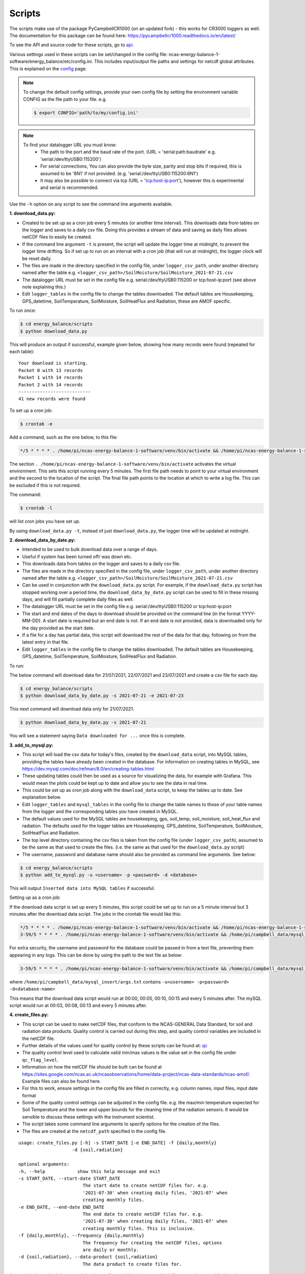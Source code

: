 .. _scripts:

=======
Scripts
=======

The scripts make use of the package PyCampbellCR1000 (on an updated fork) - this works for CR3000 loggers as well.
The documentation for this package can be found here: https://pycampbellcr1000.readthedocs.io/en/latest/

To see the API and source code for these scripts, go to `api`_.

Various settings used in these scripts can be set/changed in the config file: ncas-energy-balance-1-software/energy_balance/etc/config.ini.
This includes input/output file paths and settings for netcdf global attributes.
This is explained on the `config`_ page.

.. note::
    To change the default config settings, provide your own config file by setting the environment variable CONFIG as the file path to your file.
    e.g.

    .. code-block:: console

        $ export CONFIG='path/to/my/config.ini' 

.. note::
    To find your datalogger URL you must know:
        - The path to the port and the baud rate of the port. (URL = 'serial:path:baudrate' e.g. 'serial:/dev/ttyUSB0:115200') 
        - For serial connections, You can also provide the byte size, parity and stop bits if required, this is assumed to be '8N1' if not provided. (e.g. 'serial:/dev/ttyUSB0:115200:8N1') 
        - It may also be possible to connect via tcp (URL = 'tcp:host-ip:port'), however this is experimental and serial is recommended.

Use the ``-h`` option on any script to see the command line arguments available.
  
**1. download_data.py:**

- Created to be set up as a cron job every 5 minutes (or another time interval). This downloads data from tables on the logger and saves to a daily csv file. Doing this provides a stream of data and saving as daily files allows netCDF files to easily be created. 
- If the command line argument ``-t`` is present, the script will update the logger time at midnight, to prevent the logger time drifting. So if set up to run on an interval with a cron job (that will run at midnight), the logger clock will be reset daily.
- The files are made in the directory specified in the config file, under ``logger_csv_path``, under another directory named after the table e.g. ``<logger_csv_path>/SoilMoisture/SoilMoisture_2021-07-21.csv``
- The datalogger URL must be set in the config file e.g. serial:/dev/ttyUSB0:115200 or tcp:host-ip:port (see above note explaining this.)
- Edit ``logger_tables`` in the config file to change the tables downloaded. The default tables are Housekeeping, GPS_datetime, SoilTemperature, SoilMoisture, SoilHeatFlux and Radiation, these are AMOF specific.

To run once:

.. code-block:: console
    
    $ cd energy_balance/scripts
    $ python download_data.py

This will produce an output if successful, example given below, showing how many records were found (repeated for each table):
::
    
    Your download is starting.
    Packet 0 with 13 records
    Packet 1 with 14 records
    Packet 2 with 14 records
    ---------------------------
    41 new records were found

To set up a cron job:

.. code-block:: console

    $ crontab -e 
    
Add a command, such as the one below, to this file:

.. code-block::

    */5 * * * * . /home/pi/ncas-energy-balance-1-software/venv/bin/activate && /home/pi/ncas-energy-balance-1-software/energy_balance/scripts/download_data.py >> /home/pi/campbell_data/data-download-cron.log 2>&1

The section ``. /home/pi/ncas-energy-balance-1-software/venv/bin/activate`` activates the virtual environment.
This sets this script running every 5 minutes. The first file path needs to point to your virtual environment and the second to the location of the script.
The final file path points to the location at which to write a log file. This can be excluded if this is not required.

The command:

.. code-block:: console

    $ crontab -l

will list cron jobs you have set up.

By using ``download_data.py -t``, instead of just ``download_data.py``, the logger time will be updated at midnight.


**2. download_data_by_date.py:**

- Intended to be used to bulk download data over a range of days. 
- Useful if system has been turned off/ was down etc.
- This downloads data from tables on the logger and saves to a daily csv file.
- The files are made in the directory specified in the config file, under ``logger_csv_path``, under another directory named after the table e.g. ``<logger_csv_path>/SoilMoisture/SoilMoisture_2021-07-21.csv``
- Can be used in conjunction with the ``download_data.py`` script. For example, if the ``download_data.py`` script has stopped working over a period time, the ``download_data_by_date.py`` script can be used to fill in these missing days, and will fill partially complete daily files as well.
- The datalogger URL must be set in the config file e.g. serial:/dev/ttyUSB0:115200 or tcp:host-ip:port
- The start and end dates of the days to download should be provided on the command line (in the format YYYY-MM-DD). A start date is required but an end date is not. If an end date is not provided, data is downloaded only for the day provided as the start date.
- If a file for a day has partial data, this script will download the rest of the data for that day, following on from the latest entry in that file.
- Edit ``logger_tables`` in the config file to change the tables downloaded. The default tables are Housekeeping, GPS_datetime, SoilTemperature, SoilMoisture, SoilHeatFlux and Radiation.

To run:

The below command will download data for 21/07/2021, 22/07/2021 and 23/07/2021 and create a csv file for each day. 

.. code-block:: console
    
    $ cd energy_balance/scripts
    $ python download_data_by_date.py -s 2021-07-21 -e 2021-07-23


This next command will download data only for 21/07/2021.

.. code-block:: console
    
    $ python download_data_by_date.py -s 2021-07-21

You will see a statement saying ``Data downloaded for ...`` once this is complete.


**3. add_to_mysql.py:**

- This script will load the csv data for today's files, created by the ``download_data`` script, into MySQL tables, providing the tables have already been created in the database. For information on creating tables in MySQL, see https://dev.mysql.com/doc/refman/8.0/en/creating-tables.html 
- These updating tables could then be used as a source for visualizing the data, for example with Grafana. This would mean the plots could be kept up to date and allow you to see the data in real time.
- This could be set up as cron job along with the ``download_data`` script, to keep the tables up to date. See explanation below.
- Edit ``logger_tables`` and ``mysql_tables`` in the config file to change the table names to those of your table names from the logger and the corresponding tables you have created in MySQL. 
- The default values used for the MySQL tables are housekeeping, gps, soil_temp, soil_moisture, soil_heat_flux and radiation. The defaults used for the logger tables are Housekeeping, GPS_datetime, SoilTemperature, SoilMoisture, SoilHeatFlux and Radiation.
- The top level directory containing the csv files is taken from the config file (under ``logger_csv_path``), assumed to be the same as that used to create the files. (i.e. the same as that used for the ``download_data.py`` script)
- The username, password and database name should also be provided as command line arguments. See below:

.. code-block:: console
    
    $ cd energy_balance/scripts
    $ python add_to_mysql.py -u <username> -p <password> -d <database>

This will output ``Inserted data into MySQL tables`` if successful.

Setting up as a cron job:

If the download data script is set up every 5 minutes, this script could be set up to run on a 5 minute interval but 3 minutes after the download data script.
The jobs in the crontab file would like this:

.. code-block::

    */5 * * * * . /home/pi/ncas-energy-balance-1-software/venv/bin/activate && /home/pi/ncas-energy-balance-1-software/energy_balance/scripts/download_data.py >> /home/pi/campbell_data/data-download-cron.log 2>&1
    3-59/5 * * * * . /home/pi/ncas-energy-balance-1-software/venv/bin/activate && /home/pi/campbell_data/mysql_insert/add_to_mysql.py -u<username> -p<password> -d<database-name> >> /home/pi/campbell_data/cron_output/mysql-cron.log 2>&1 

For extra security, the username and password for the database could be passed in from a text file, preventing them appearing in any logs. This can be done by using the path to the text file as below:

.. code-block::

    3-59/5 * * * * . /home/pi/ncas-energy-balance-1-software/venv/bin/activate && /home/pi/campbell_data/mysql_insert/add_to_mysql.py `cat /home/pi/campbell_data/mysql_insert/args.txt` >> /home/pi/campbell_data/cron_output/mysql-cron.log 2>&1

where ``/home/pi/campbell_data/mysql_insert/args.txt`` contains ``-u<username> -p<password> -d<database-name>``

This means that the download data script would run at 00:00, 00:05, 00:10, 00:15 and every 5 minutes after.
The mySQL script would run at 00:03, 00:08, 00:13 and every 5 minutes after.

**4. create_files.py:**

- This script can be used to make netCDF files, that conform to the NCAS-GENERAL Data Standard, for soil and radiation data products. Quality control is carried out during this step, and quality control variables are included in the netCDF file.
- Further details of the values used for quality control by these scripts can be found at: `qc`_
- The quality control level used to calculate valid min/max values is the value set in the config file under ``qc_flag_level``.
- Information on how the netCDF file should be built can be found at https://sites.google.com/ncas.ac.uk/ncasobservations/home/data-project/ncas-data-standards/ncas-amof/. Example files can also be found here.
- For this to work, ensure settings in the config file are filled in correctly, e.g. column names, input files, input date format
- Some of the quality control settings can be adjusted in the config file. e.g. the max/min temperature expected for Soil Temperature and the lower and upper bounds for the cleaning time of the radiation sensors. It would be sensible to discuss these settings with the instrument scientist.
- The script takes some command line arguments to specify options for the creation of the files.
- The files are created at the ``netcdf_path`` specified in the config file.

:: 

    usage: create_files.py [-h] -s START_DATE [-e END_DATE] -f {daily,monthly}
                        -d {soil,radiation}

    optional arguments:
    -h, --help            show this help message and exit
    -s START_DATE, --start-date START_DATE
                            The start date to create netCDF files for. e.g.
                            '2021-07-30' when creating daily files, '2021-07' when
                            creating monthly files.
    -e END_DATE, --end-date END_DATE
                            The end date to create netCDF files for. e.g.
                            '2021-07-30' when creating daily files, '2021-07' when
                            creating monthly files. This is inclusive.
    -f {daily,monthly}, --frequency {daily,monthly}
                            The frequency for creating the netCDF files, options
                            are daily or monthly.
    -d {soil,radiation}, --data-product {soil,radiation}
                            The data product to create files for.


A start date is required, but an end date is not. If an end date is not provided, files are only created for the given start date. An example of usage is below.

To create a monthly netCDF file for June 2021, July 2021 and August 2021 for soil:

.. code-block:: console
    
    $ cd energy_balance/scripts
    $ python create_files.py -s 2021-06 -e 2021-08 -f monthly -d soil

The file created for June 2021 would be ``ncas-energy-balance-1_<platform>_202106_soil_v<version>.nc``, where platform and version are set in the config file.

To create a monthly netCDF file for soil for July 2021 only:

.. code-block:: console
    
    $ cd energy_balance/scripts
    $ python create_files.py -s 2021-07 -f monthly -d soil

The file created would be called ``ncas-energy-balance-1_<platform>_202107_soil_v<version>.nc``, where platform and version are set in the config file.

To create daily netCDF files for each day between 20th July 2021 and 27th July 2021 for radiation:

.. code-block:: console
    
    $ cd energy_balance/scripts
    $ python create_files.py -s 2021-07-20 -e 2021-07-27 -f daily -d radiation

A file would be created for each day, e.g. for 20th July 2021: ``ncas-energy-balance-1_<platform>_20210720_radiation_v<version>.nc``, where platform and version are set in the config file.

**5. calculate_valid_min_max.py:**

- This script allows you to recalculate the valid min/max variables after manually changing the values of a quality control flag variable.
- For example, the qc flag variable for ``soil_temperature`` is ``qc_flag_soil_temperature``. If values of the qc flag variable are changed, it may change the valid minimum/maximum.
- The quality control level used remains the value set in the config file under ``qc_flag_level``.
- To update the valid max/min values, use this script as below:

.. code-block:: console
    
        $ cd energy_balance/scripts
        $ python calculate_valid_min_max.py -v soil_temperature -qc qc_flag_soil_temperature -fp /path/to/ncas-energy-balance-1_lab_20210730_soil_v0.1.nc

Once complete, you will see a message, e.g. 

.. code-block:: console
    
    Recalculated valid min and valid max for soil_temperature, using qc_flag_soil_temperature as a mask, with qc flag value of 1

In general, the usage is:

::

    usage: calculate_valid_min_max.py [-h] [-v VAR_NAME] [-qc QC_VAR_NAME] -fp FILE_PATH

    optional arguments:
        -h, --help              show this help message and exit
        -v VAR_NAME, --var-name VAR_NAME
                                The name of the variable to update the min/max on.
                                e.g. 'soil_temperature'
        -qc QC_VAR_NAME, --qc-var-name QC_VAR_NAME
                                The name of the quality control variable to use as a
                                mask for retrieving valid values. e.g.
                                'qc_flag_soil_temperature'
        -fp FILE_PATH, --file-path FILE_PATH
                                The path to netCDF file on which to recalculate the
                                min/max e.g. /path/to/my/file.nc

**6. create_qc_csvs.py:**

- This script will generate csvs for soil/radiation data that have been quality controlled according the level of quality control specified in the config file. These can then be plotted to see how changing the quality control changes the plot.
- This will only apply automatic quality control as discussed in `qc`_ and will not take into account any manual changes done on the netCDF file.
- Only columns used as variables in the netCDF files will be included. In the soil files these are: soil temperature, soil water potential, soil heat flux. In the radiation files: downwelling longwave radiation in air, upwelling longwave radiation in air, downwelling shortwave radiation in air, upwelling shortwave radiation in air and radiometer body temperature.
- The name of the file created will be ``<data_product>_qc_<date>.csv`` e.g. ``soil_qc_20210730.csv``. 
- The files are made in the directory specified in the config file, under ``qc_csv_path``.
- The quality control carried out flags data outside operational bounds, suspect data and data taken when sensors are being cleaned. To do this a quality control matrix is created, assigning each value a quality control flag. These are numbers from 0 to 255.
  
    - 0 is not used.
    - 1 means the data is 'good' i.e. it is within operational and expected bounds and hasn't raised any suspicion.
    - Further values 2, 3, 4 etc. are assigned specific definitions e.g. 2 could mean the data is outside the operational bounds, 3 could mean there is a timestamp error.
    - Further details of the values used for quality control by these scripts can be found at: `qc`_

- The flag level to use can be set in the config file under ``qc_flag_level``. Setting the level as 1, means only 'good' data is provided. This can be increased to include data from other qc flags, as described by the variables in the NetCDF files. (The level chosen will include data from that level and below.)
- Some of the quality control settings can be adjusted in the config file. e.g. the max/min temperature expected for Soil Temperature and the lower and upper bounds for the cleaning time of the radiation sensors. It would be sensible to discuss these settings with the instrument scientist.
- These csvs can be plotted using script #6 below.

:: 


        usage: create_qc_csvs.py [-h] -s START_DATE [-e END_DATE] -f {daily,monthly}
                                -d {soil,radiation}

        optional arguments:
        -h, --help            show this help message and exit
        -s START_DATE, --start-date START_DATE
                                The start date to create files for. e.g.
                                '2021-07-30' when creating daily files, '2021-07' when
                                creating monthly files.
        -e END_DATE, --end-date END_DATE
                                The end date to create files for. e.g.
                                '2021-07-30' when creating daily files, '2021-07' when
                                creating monthly files. This is inclusive.
        -f {daily,monthly}, --frequency {daily,monthly}
                                The frequency for creating the csv files, options
                                are daily or monthly.
        -d {soil,radiation}, --data-product {soil,radiation}
                                The data product to create files for.

.. code-block:: console
    
        $ cd energy_balance/scripts
        $ python create_qc_csvs.py -s 2021-07-30 -f daily -d radiation

An example of how the data could look before and after the quality control, in csv format, is shown below:

BEFORE:

::

    Datetime,WP_kPa_1,T107_1,shf_1
    2021-07-30 00:00:00,101.2294921875,21.69464111328125,0.4606184959411621,
    2021-07-30 00:05:00,67.27587890625,21.682518005371094,8.577472686767578
    2021-07-30 00:10:00,55.2167313385,21.796310424804688,2.078993320465088
    2021-07-30 00:15:00,86.1962890625,21.664581298828125,0.1369409263134002

AFTER:

::

    Datetime,WP_kPa_1,T107_1,shf_1
    2021-07-30 00:00:00,,21.69464111328125,0.4606184959411621,
    2021-07-30 00:05:00,67.27587890625,21.682518005371094,8.577472686767578
    2021-07-30 00:10:00,55.2167313385,21.796310424804688,2.078993320465088
    2021-07-30 00:15:00,,21.664581298828125,0.1369409263134002

The 2 soil water potential values (column WP_kPa_1) over 80kPa hav been masked out, as this is one of the quality control settings.

**7. plot_csv.py:**

- This script can be used to generate quick plots from csv files, provided the file contains a date/time column, using matplotlib. It will plot the csv columns you specify against datetime.
- The name of the datetime column must be specified in the config file, under ``datetime_header``.
- This will allow you take a quick look at any data, and could be used to look at how the plot changes when data is masked from the quality control.
- The command line options allow you to specify the datetimes to plot between and which columns of the csv to plot.
- If a start and/or end date are not provided, these will default to the start/end times in the csv.

:: 

    usage: plot_csv.py [-h] [-s START] [-e END] -f FILE -c COLUMNS

    optional arguments:
    -h, --help            show this help message and exit
    -s START, --start START
                            The start date/time for the plot in 'YYYY-MM-dd
                            HH:MM:SS' format. e.g. '2021-07-10 04:00:00'.
    -e END, --end END     The end date/time for the plot in 'YYYY-MM-dd
                            HH:MM:SS' format. e.g. '2021-07-10 16:00:00'.
    -fp FILE_PATH, --file-path FILE_PATH
                            The path to the csv file to plot. e.g. /path/to/file.csv
    -c COLUMNS, --columns COLUMNS
                            The columns from the csv to plot against datetime,
                            provide as comma separated list if more than one e.g. 'IR01Dn,IR01Up'.


Note that datetimes should be provided in quotations to allow them to be parsed correctly.

.. code-block:: console
    
    $ cd energy_balance/scripts
    $ python plot_csv.py -s '2021-07-10 04:00' -e '2021-07-10 16:00' -fp /path/to/my/file.csv -c shf_1,shf_2,shf_3

An example plot, of temperature from sensor 2, is show below:

.. image:: _static/T107_2.png
  :width: 400

The command for this was:

.. code-block:: console
    
    $ python plot_csv.py -s '2021-07-30 00:00:00' -e '2021-07-30 23:59:00' -fp path/to/SoilTemperature_2021-07-30.csv -c T107_2


.. _api: https://ncas-energy-balance-1-software.readthedocs.io/en/latest/api.html#scripts
.. _config: https://ncas-energy-balance-1-software.readthedocs.io/en/latest/config.html
.. _qc: https://ncas-energy-balance-1-software.readthedocs.io/en/latest/quality_control.html
